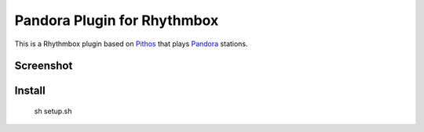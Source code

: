 ==================
Pandora Plugin for Rhythmbox
==================

This is a Rhythmbox plugin based on Pithos_ that plays Pandora_ stations.

Screenshot
==========

.. image:: http://dl.dropbox.com/u/171635/rhythmbox-pandora/playing_cropped.png

Install
=======
	sh setup.sh

.. _Pithos: http://kevinmehall.net/p/pithos/
.. _Pandora: http://www.pandora.com/

